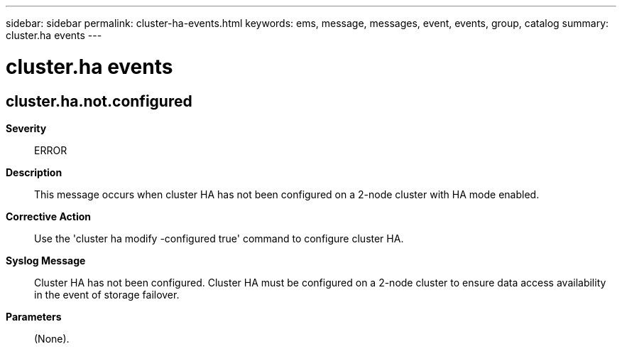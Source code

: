 ---
sidebar: sidebar
permalink: cluster-ha-events.html
keywords: ems, message, messages, event, events, group, catalog
summary: cluster.ha events
---

= cluster.ha events
:toclevels: 1
:hardbreaks:
:nofooter:
:icons: font
:linkattrs:
:imagesdir: ./media/

== cluster.ha.not.configured
*Severity*::
ERROR
*Description*::
This message occurs when cluster HA has not been configured on a 2-node cluster with HA mode enabled.
*Corrective Action*::
Use the 'cluster ha modify -configured true' command to configure cluster HA.
*Syslog Message*::
Cluster HA has not been configured. Cluster HA must be configured on a 2-node cluster to ensure data access availability in the event of storage failover.
*Parameters*::
(None).

